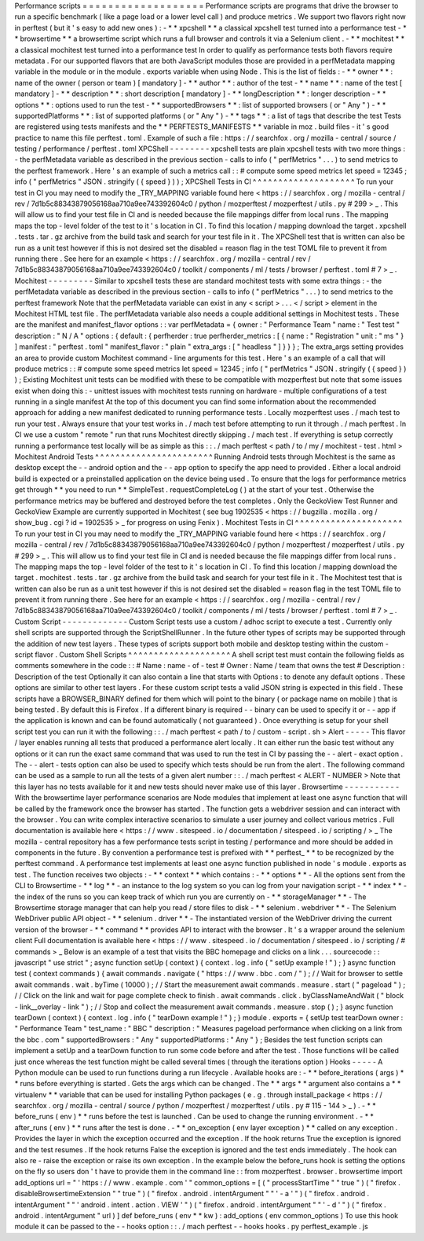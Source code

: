 Performance
scripts
=
=
=
=
=
=
=
=
=
=
=
=
=
=
=
=
=
=
=
Performance
scripts
are
programs
that
drive
the
browser
to
run
a
specific
benchmark
(
like
a
page
load
or
a
lower
level
call
)
and
produce
metrics
.
We
support
two
flavors
right
now
in
perftest
(
but
it
'
s
easy
to
add
new
ones
)
:
-
*
*
xpcshell
*
*
a
classical
xpcshell
test
turned
into
a
performance
test
-
*
*
browsertime
*
*
a
browsertime
script
which
runs
a
full
browser
and
controls
it
via
a
Selenium
client
.
-
*
*
mochitest
*
*
a
classical
mochitest
test
turned
into
a
performance
test
In
order
to
qualify
as
performance
tests
both
flavors
require
metadata
.
For
our
supported
flavors
that
are
both
JavaScript
modules
those
are
provided
in
a
perfMetadata
mapping
variable
in
the
module
or
in
the
module
.
exports
variable
when
using
Node
.
This
is
the
list
of
fields
:
-
*
*
owner
*
*
:
name
of
the
owner
(
person
or
team
)
[
mandatory
]
-
*
*
author
*
*
:
author
of
the
test
-
*
*
name
*
*
:
name
of
the
test
[
mandatory
]
-
*
*
description
*
*
:
short
description
[
mandatory
]
-
*
*
longDescription
*
*
:
longer
description
-
*
*
options
*
*
:
options
used
to
run
the
test
-
*
*
supportedBrowsers
*
*
:
list
of
supported
browsers
(
or
"
Any
"
)
-
*
*
supportedPlatforms
*
*
:
list
of
supported
platforms
(
or
"
Any
"
)
-
*
*
tags
*
*
:
a
list
of
tags
that
describe
the
test
Tests
are
registered
using
tests
manifests
and
the
*
*
PERFTESTS_MANIFESTS
*
*
variable
in
moz
.
build
files
-
it
'
s
good
practice
to
name
this
file
perftest
.
toml
.
Example
of
such
a
file
:
https
:
/
/
searchfox
.
org
/
mozilla
-
central
/
source
/
testing
/
performance
/
perftest
.
toml
XPCShell
-
-
-
-
-
-
-
-
xpcshell
tests
are
plain
xpcshell
tests
with
two
more
things
:
-
the
perfMetadata
variable
as
described
in
the
previous
section
-
calls
to
info
(
"
perfMetrics
"
.
.
.
)
to
send
metrics
to
the
perftest
framework
.
Here
'
s
an
example
of
such
a
metrics
call
:
:
#
compute
some
speed
metrics
let
speed
=
12345
;
info
(
"
perfMetrics
"
JSON
.
stringify
(
{
speed
}
)
)
;
XPCShell
Tests
in
CI
^
^
^
^
^
^
^
^
^
^
^
^
^
^
^
^
^
^
^
^
To
run
your
test
in
CI
you
may
need
to
modify
the
_TRY_MAPPING
variable
found
here
<
https
:
/
/
searchfox
.
org
/
mozilla
-
central
/
rev
/
7d1b5c88343879056168aa710a9ee743392604c0
/
python
/
mozperftest
/
mozperftest
/
utils
.
py
#
299
>
_
.
This
will
allow
us
to
find
your
test
file
in
CI
and
is
needed
because
the
file
mappings
differ
from
local
runs
.
The
mapping
maps
the
top
-
level
folder
of
the
test
to
it
'
s
location
in
CI
.
To
find
this
location
/
mapping
download
the
target
.
xpcshell
.
tests
.
tar
.
gz
archive
from
the
build
task
and
search
for
your
test
file
in
it
.
The
XPCShell
test
that
is
written
can
also
be
run
as
a
unit
test
however
if
this
is
not
desired
set
the
disabled
=
reason
flag
in
the
test
TOML
file
to
prevent
it
from
running
there
.
See
here
for
an
example
<
https
:
/
/
searchfox
.
org
/
mozilla
-
central
/
rev
/
7d1b5c88343879056168aa710a9ee743392604c0
/
toolkit
/
components
/
ml
/
tests
/
browser
/
perftest
.
toml
#
7
>
_
.
Mochitest
-
-
-
-
-
-
-
-
-
Similar
to
xpcshell
tests
these
are
standard
mochitest
tests
with
some
extra
things
:
-
the
perfMetadata
variable
as
described
in
the
previous
section
-
calls
to
info
(
"
perfMetrics
"
.
.
.
)
to
send
metrics
to
the
perftest
framework
Note
that
the
perfMetadata
variable
can
exist
in
any
<
script
>
.
.
.
<
/
script
>
element
in
the
Mochitest
HTML
test
file
.
The
perfMetadata
variable
also
needs
a
couple
additional
settings
in
Mochitest
tests
.
These
are
the
manifest
and
manifest_flavor
options
:
:
var
perfMetadata
=
{
owner
:
"
Performance
Team
"
name
:
"
Test
test
"
description
:
"
N
/
A
"
options
:
{
default
:
{
perfherder
:
true
perfherder_metrics
:
[
{
name
:
"
Registration
"
unit
:
"
ms
"
}
]
manifest
:
"
perftest
.
toml
"
manifest_flavor
:
"
plain
"
extra_args
:
[
"
headless
"
]
}
}
}
;
The
extra_args
setting
provides
an
area
to
provide
custom
Mochitest
command
-
line
arguments
for
this
test
.
Here
'
s
an
example
of
a
call
that
will
produce
metrics
:
:
#
compute
some
speed
metrics
let
speed
=
12345
;
info
(
"
perfMetrics
"
JSON
.
stringify
(
{
speed
}
)
)
;
Existing
Mochitest
unit
tests
can
be
modified
with
these
to
be
compatible
with
mozperftest
but
note
that
some
issues
exist
when
doing
this
:
-
unittest
issues
with
mochitest
tests
running
on
hardware
-
multiple
configurations
of
a
test
running
in
a
single
manifest
At
the
top
of
this
document
you
can
find
some
information
about
the
recommended
approach
for
adding
a
new
manifest
dedicated
to
running
performance
tests
.
Locally
mozperftest
uses
.
/
mach
test
to
run
your
test
.
Always
ensure
that
your
test
works
in
.
/
mach
test
before
attempting
to
run
it
through
.
/
mach
perftest
.
In
CI
we
use
a
custom
"
remote
"
run
that
runs
Mochitest
directly
skipping
.
/
mach
test
.
If
everything
is
setup
correctly
running
a
performance
test
locally
will
be
as
simple
as
this
:
:
.
/
mach
perftest
<
path
/
to
/
my
/
mochitest
-
test
.
html
>
Mochitest
Android
Tests
^
^
^
^
^
^
^
^
^
^
^
^
^
^
^
^
^
^
^
^
^
^
^
Running
Android
tests
through
Mochitest
is
the
same
as
desktop
except
the
-
-
android
option
and
the
-
-
app
option
to
specify
the
app
need
to
provided
.
Either
a
local
android
build
is
expected
or
a
preinstalled
application
on
the
device
being
used
.
To
ensure
that
the
logs
for
performance
metrics
get
through
*
*
you
need
to
run
*
*
SimpleTest
.
requestCompleteLog
(
)
at
the
start
of
your
test
.
Otherwise
the
performance
metrics
may
be
buffered
and
destroyed
before
the
test
completes
.
Only
the
GeckoView
Test
Runner
and
GeckoView
Example
are
currently
supported
in
Mochitest
(
see
bug
1902535
<
https
:
/
/
bugzilla
.
mozilla
.
org
/
show_bug
.
cgi
?
id
=
1902535
>
_
for
progress
on
using
Fenix
)
.
Mochitest
Tests
in
CI
^
^
^
^
^
^
^
^
^
^
^
^
^
^
^
^
^
^
^
^
^
To
run
your
test
in
CI
you
may
need
to
modify
the
_TRY_MAPPING
variable
found
here
<
https
:
/
/
searchfox
.
org
/
mozilla
-
central
/
rev
/
7d1b5c88343879056168aa710a9ee743392604c0
/
python
/
mozperftest
/
mozperftest
/
utils
.
py
#
299
>
_
.
This
will
allow
us
to
find
your
test
file
in
CI
and
is
needed
because
the
file
mappings
differ
from
local
runs
.
The
mapping
maps
the
top
-
level
folder
of
the
test
to
it
'
s
location
in
CI
.
To
find
this
location
/
mapping
download
the
target
.
mochitest
.
tests
.
tar
.
gz
archive
from
the
build
task
and
search
for
your
test
file
in
it
.
The
Mochitest
test
that
is
written
can
also
be
run
as
a
unit
test
however
if
this
is
not
desired
set
the
disabled
=
reason
flag
in
the
test
TOML
file
to
prevent
it
from
running
there
.
See
here
for
an
example
<
https
:
/
/
searchfox
.
org
/
mozilla
-
central
/
rev
/
7d1b5c88343879056168aa710a9ee743392604c0
/
toolkit
/
components
/
ml
/
tests
/
browser
/
perftest
.
toml
#
7
>
_
.
Custom
Script
-
-
-
-
-
-
-
-
-
-
-
-
-
Custom
Script
tests
use
a
custom
/
adhoc
script
to
execute
a
test
.
Currently
only
shell
scripts
are
supported
through
the
ScriptShellRunner
.
In
the
future
other
types
of
scripts
may
be
supported
through
the
addition
of
new
test
layers
.
These
types
of
scripts
support
both
mobile
and
desktop
testing
within
the
custom
-
script
flavor
.
Custom
Shell
Scripts
^
^
^
^
^
^
^
^
^
^
^
^
^
^
^
^
^
^
^
^
A
shell
script
test
must
contain
the
following
fields
as
comments
somewhere
in
the
code
:
:
#
Name
:
name
-
of
-
test
#
Owner
:
Name
/
team
that
owns
the
test
#
Description
:
Description
of
the
test
Optionally
it
can
also
contain
a
line
that
starts
with
Options
:
to
denote
any
default
options
.
These
options
are
similar
to
other
test
layers
.
For
these
custom
script
tests
a
valid
JSON
string
is
expected
in
this
field
.
These
scripts
have
a
BROWSER_BINARY
defined
for
them
which
will
point
to
the
binary
(
or
package
name
on
mobile
)
that
is
being
tested
.
By
default
this
is
Firefox
.
If
a
different
binary
is
required
-
-
binary
can
be
used
to
specify
it
or
-
-
app
if
the
application
is
known
and
can
be
found
automatically
(
not
guaranteed
)
.
Once
everything
is
setup
for
your
shell
script
test
you
can
run
it
with
the
following
:
:
.
/
mach
perftest
<
path
/
to
/
custom
-
script
.
sh
>
Alert
-
-
-
-
-
This
flavor
/
layer
enables
running
all
tests
that
produced
a
performance
alert
locally
.
It
can
either
run
the
basic
test
without
any
options
or
it
can
run
the
exact
same
command
that
was
used
to
run
the
test
in
CI
by
passing
the
-
-
alert
-
exact
option
.
The
-
-
alert
-
tests
option
can
also
be
used
to
specify
which
tests
should
be
run
from
the
alert
.
The
following
command
can
be
used
as
a
sample
to
run
all
the
tests
of
a
given
alert
number
:
:
.
/
mach
perftest
<
ALERT
-
NUMBER
>
Note
that
this
layer
has
no
tests
available
for
it
and
new
tests
should
never
make
use
of
this
layer
.
Browsertime
-
-
-
-
-
-
-
-
-
-
-
With
the
browsertime
layer
performance
scenarios
are
Node
modules
that
implement
at
least
one
async
function
that
will
be
called
by
the
framework
once
the
browser
has
started
.
The
function
gets
a
webdriver
session
and
can
interact
with
the
browser
.
You
can
write
complex
interactive
scenarios
to
simulate
a
user
journey
and
collect
various
metrics
.
Full
documentation
is
available
here
<
https
:
/
/
www
.
sitespeed
.
io
/
documentation
/
sitespeed
.
io
/
scripting
/
>
_
The
mozilla
-
central
repository
has
a
few
performance
tests
script
in
testing
/
performance
and
more
should
be
added
in
components
in
the
future
.
By
convention
a
performance
test
is
prefixed
with
*
*
perftest_
*
*
to
be
recognized
by
the
perftest
command
.
A
performance
test
implements
at
least
one
async
function
published
in
node
'
s
module
.
exports
as
test
.
The
function
receives
two
objects
:
-
*
*
context
*
*
which
contains
:
-
*
*
options
*
*
-
All
the
options
sent
from
the
CLI
to
Browsertime
-
*
*
log
*
*
-
an
instance
to
the
log
system
so
you
can
log
from
your
navigation
script
-
*
*
index
*
*
-
the
index
of
the
runs
so
you
can
keep
track
of
which
run
you
are
currently
on
-
*
*
storageManager
*
*
-
The
Browsertime
storage
manager
that
can
help
you
read
/
store
files
to
disk
-
*
*
selenium
.
webdriver
*
*
-
The
Selenium
WebDriver
public
API
object
-
*
*
selenium
.
driver
*
*
-
The
instantiated
version
of
the
WebDriver
driving
the
current
version
of
the
browser
-
*
*
command
*
*
provides
API
to
interact
with
the
browser
.
It
'
s
a
wrapper
around
the
selenium
client
Full
documentation
is
available
here
<
https
:
/
/
www
.
sitespeed
.
io
/
documentation
/
sitespeed
.
io
/
scripting
/
#
commands
>
_
Below
is
an
example
of
a
test
that
visits
the
BBC
homepage
and
clicks
on
a
link
.
.
.
sourcecode
:
:
javascript
"
use
strict
"
;
async
function
setUp
(
context
)
{
context
.
log
.
info
(
"
setUp
example
!
"
)
;
}
async
function
test
(
context
commands
)
{
await
commands
.
navigate
(
"
https
:
/
/
www
.
bbc
.
com
/
"
)
;
/
/
Wait
for
browser
to
settle
await
commands
.
wait
.
byTime
(
10000
)
;
/
/
Start
the
measurement
await
commands
.
measure
.
start
(
"
pageload
"
)
;
/
/
Click
on
the
link
and
wait
for
page
complete
check
to
finish
.
await
commands
.
click
.
byClassNameAndWait
(
"
block
-
link__overlay
-
link
"
)
;
/
/
Stop
and
collect
the
measurement
await
commands
.
measure
.
stop
(
)
;
}
async
function
tearDown
(
context
)
{
context
.
log
.
info
(
"
tearDown
example
!
"
)
;
}
module
.
exports
=
{
setUp
test
tearDown
owner
:
"
Performance
Team
"
test_name
:
"
BBC
"
description
:
"
Measures
pageload
performance
when
clicking
on
a
link
from
the
bbc
.
com
"
supportedBrowsers
:
"
Any
"
supportedPlatforms
:
"
Any
"
}
;
Besides
the
test
function
scripts
can
implement
a
setUp
and
a
tearDown
function
to
run
some
code
before
and
after
the
test
.
Those
functions
will
be
called
just
once
whereas
the
test
function
might
be
called
several
times
(
through
the
iterations
option
)
Hooks
-
-
-
-
-
A
Python
module
can
be
used
to
run
functions
during
a
run
lifecycle
.
Available
hooks
are
:
-
*
*
before_iterations
(
args
)
*
*
runs
before
everything
is
started
.
Gets
the
args
which
can
be
changed
.
The
*
*
args
*
*
argument
also
contains
a
*
*
virtualenv
*
*
variable
that
can
be
used
for
installing
Python
packages
(
e
.
g
.
through
install_package
<
https
:
/
/
searchfox
.
org
/
mozilla
-
central
/
source
/
python
/
mozperftest
/
mozperftest
/
utils
.
py
#
115
-
144
>
_
)
.
-
*
*
before_runs
(
env
)
*
*
runs
before
the
test
is
launched
.
Can
be
used
to
change
the
running
environment
.
-
*
*
after_runs
(
env
)
*
*
runs
after
the
test
is
done
.
-
*
*
on_exception
(
env
layer
exception
)
*
*
called
on
any
exception
.
Provides
the
layer
in
which
the
exception
occurred
and
the
exception
.
If
the
hook
returns
True
the
exception
is
ignored
and
the
test
resumes
.
If
the
hook
returns
False
the
exception
is
ignored
and
the
test
ends
immediately
.
The
hook
can
also
re
-
raise
the
exception
or
raise
its
own
exception
.
In
the
example
below
the
before_runs
hook
is
setting
the
options
on
the
fly
so
users
don
'
t
have
to
provide
them
in
the
command
line
:
:
from
mozperftest
.
browser
.
browsertime
import
add_options
url
=
"
'
https
:
/
/
www
.
example
.
com
'
"
common_options
=
[
(
"
processStartTime
"
"
true
"
)
(
"
firefox
.
disableBrowsertimeExtension
"
"
true
"
)
(
"
firefox
.
android
.
intentArgument
"
"
'
-
a
'
"
)
(
"
firefox
.
android
.
intentArgument
"
"
'
android
.
intent
.
action
.
VIEW
'
"
)
(
"
firefox
.
android
.
intentArgument
"
"
'
-
d
'
"
)
(
"
firefox
.
android
.
intentArgument
"
url
)
]
def
before_runs
(
env
*
*
kw
)
:
add_options
(
env
common_options
)
To
use
this
hook
module
it
can
be
passed
to
the
-
-
hooks
option
:
:
.
/
mach
perftest
-
-
hooks
hooks
.
py
perftest_example
.
js
